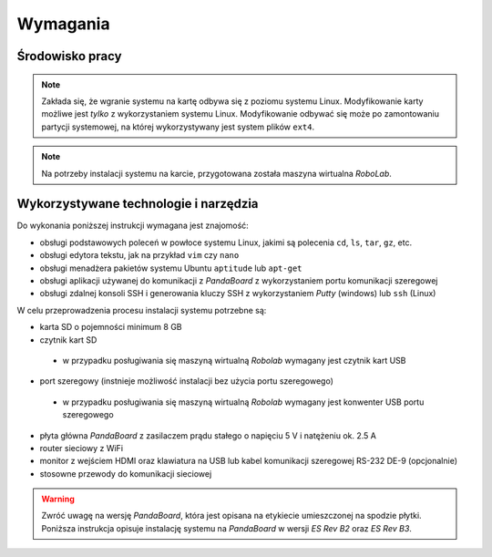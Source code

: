 Wymagania
=========

Środowisko pracy
----------------

.. note::

    Zakłada się, że wgranie systemu na kartę odbywa się z poziomu systemu Linux. Modyfikowanie karty możliwe jest *tylko* z wykorzystaniem systemu Linux. Modyfikowanie odbywać się może po zamontowaniu partycji systemowej, na której wykorzystywany jest system plików ``ext4``.

.. note::

    Na potrzeby instalacji systemu na karcie, przygotowana została maszyna wirtualna *RoboLab*.

Wykorzystywane technologie i narzędzia
--------------------------------------

Do wykonania poniższej instrukcji wymagana jest znajomość:

* obsługi podstawowych poleceń w powłoce systemu Linux, jakimi są polecenia ``cd``, ``ls``, ``tar``, ``gz``, etc.
* obsługi edytora tekstu, jak na przykład ``vim`` czy ``nano``
* obsługi menadżera pakietów systemu Ubuntu ``aptitude`` lub ``apt-get``
* obsługi aplikacji używanej do komunikacji z *PandaBoard* z wykorzystaniem portu komunikacji szeregowej
* obsługi zdalnej konsoli SSH i generowania kluczy SSH z wykorzystaniem *Putty* (windows) lub ``ssh`` (Linux)

W celu przeprowadzenia procesu instalacji systemu potrzebne są:

* karta SD o pojemności minimum 8 GB
* czytnik kart SD
 * w przypadku posługiwania się maszyną wirtualną *Robolab* wymagany jest czytnik kart USB
* port szeregowy (instnieje możliwość instalacji bez użycia portu szeregowego)
 * w przypadku posługiwania się maszyną wirtualną *Robolab* wymagany jest konwenter USB portu szeregowego
* płyta główna *PandaBoard* z zasilaczem prądu stałego o napięciu 5 V i natężeniu ok. 2.5 A
* router sieciowy z WiFi
* monitor z wejściem HDMI oraz klawiatura na USB lub kabel komunikacji szeregowej RS-232 DE-9 (opcjonalnie)
* stosowne przewody do komunikacji sieciowej

.. warning::

    Zwróć uwagę na wersję *PandaBoard*, która jest opisana na etykiecie umieszczonej na spodzie płytki. Poniższa instrukcja opisuje instalację systemu na *PandaBoard* w wersji *ES Rev B2* oraz *ES Rev B3*.
